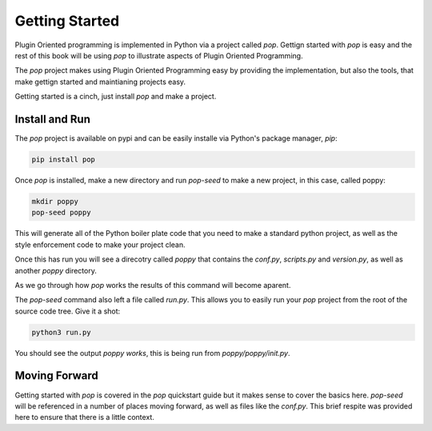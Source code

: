 ===============
Getting Started
===============

Plugin Oriented programming is implemented in Python via a project called `pop`.
Gettign started with `pop` is easy and the rest of this book will be using `pop`
to illustrate aspects of Plugin Oriented Programming.

The `pop` project makes using Plugin Oriented Programming easy by providing the
implementation, but also the tools, that make gettign started and maintianing
projects easy.

Getting started is a cinch, just install `pop` and make a project.

Install and Run
===============

The `pop` project is available on pypi and can be easily installe via Python's
package manager, `pip`:

.. code-block:: bash

    pip install pop

Once `pop` is installed, make a new directory and run `pop-seed` to make a new
project, in this case, called poppy:

.. code-block:: bash

    mkdir poppy
    pop-seed poppy

This will generate all of the Python boiler plate code that you need to make
a standard python project, as well as the style enforcement code to make
your project clean.

Once this has run you will see a direcotry called `poppy` that contains the
`conf.py`, `scripts.py` and `version.py`, as well as another `poppy` directory.

As we go through how `pop` works the results of this command will become aparent.

The `pop-seed` command also left a file called `run.py`. This allows you to easily
run your `pop` project from the root of the source code tree. Give it a shot:

.. code-block:: bash

    python3 run.py

You should see the output `poppy works`, this is being run from
`poppy/poppy/init.py`.

Moving Forward
==============

Getting started with `pop` is covered in the `pop` quickstart guide but it makes
sense to cover the basics here. `pop-seed` will be referenced in a number of
places moving forward, as well as files like the `conf.py`. This brief respite
was provided here to ensure that there is a little context.

